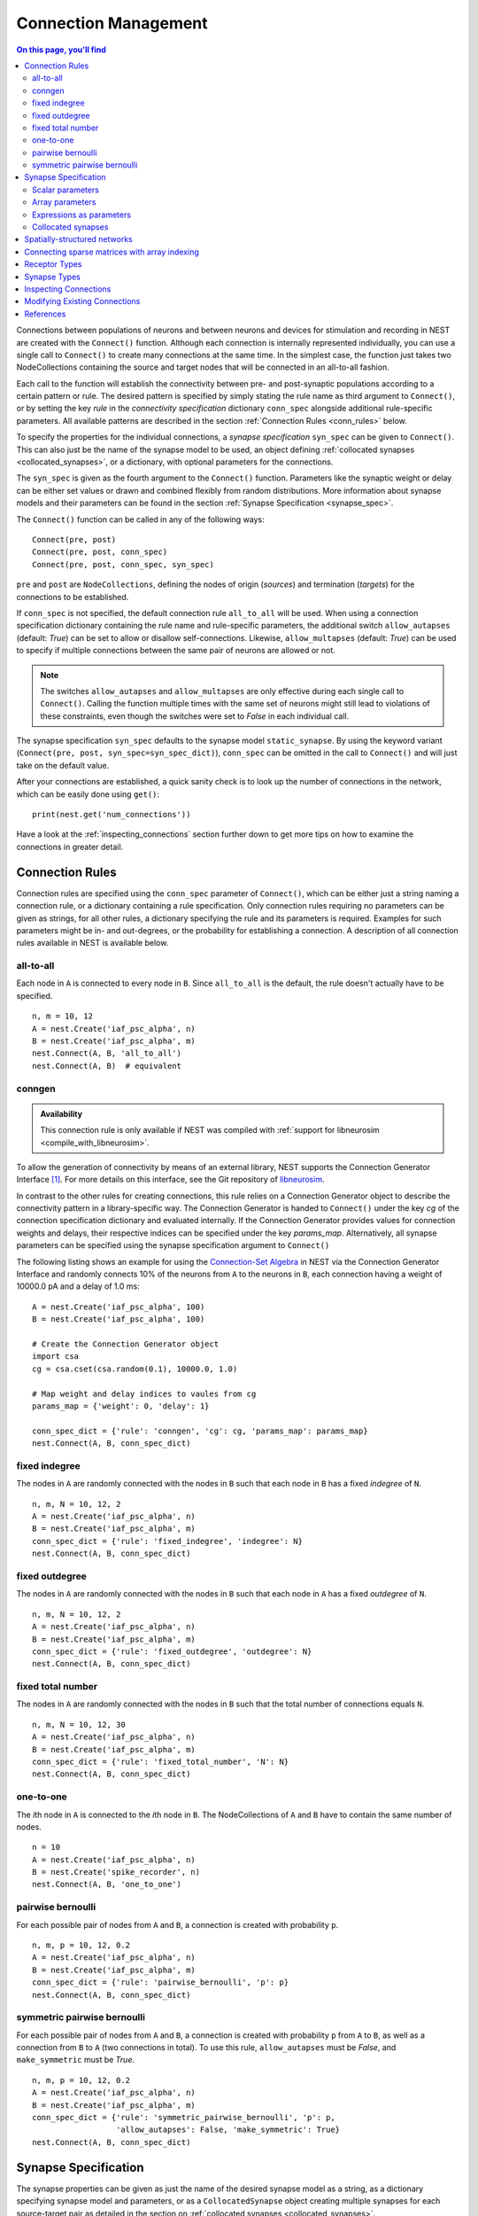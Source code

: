 .. _connection_management:

Connection Management
=====================

.. contents:: On this page, you'll find
   :local:
   :depth: 2

Connections between populations of neurons and between neurons and
devices for stimulation and recording in NEST are created with the
``Connect()`` function. Although each connection is internally
represented individually, you can use a single call to ``Connect()``
to create many connections at the same time. In the simplest case, the
function just takes two NodeCollections containing the source and
target nodes that will be connected in an all-to-all fashion.

Each call to the function will establish the connectivity between pre-
and post-synaptic populations according to a certain pattern or
rule. The desired pattern is specified by simply stating the rule name
as third argument to ``Connect()``, or by setting the key `rule` in
the `connectivity specification` dictionary ``conn_spec`` alongside
additional rule-specific parameters. All available patterns are
described in the section :ref:`Connection Rules <conn_rules>` below.

To specify the properties for the individual connections, a `synapse
specification` ``syn_spec`` can be given to ``Connect()``. This can
also just be the name of the synapse model to be used, an object
defining :ref:`collocated synapses <collocated_synapses>`, or a
dictionary, with optional parameters for the connections.

The ``syn_spec`` is given as the fourth argument to the ``Connect()``
function. Parameters like the synaptic weight or delay can be either
set values or drawn and combined flexibly from random distributions.
More information about synapse models and their parameters can
be found in the section :ref:`Synapse Specification <synapse_spec>`.

The ``Connect()`` function can be called in any of the following ways:

::

    Connect(pre, post)
    Connect(pre, post, conn_spec)
    Connect(pre, post, conn_spec, syn_spec)

``pre`` and ``post`` are ``NodeCollections``, defining the nodes of
origin (`sources`) and termination (`targets`) for the connections to
be established.

If ``conn_spec`` is not specified, the default connection rule
``all_to_all`` will be used. When using a connection specification
dictionary containing the rule name and rule-specific parameters, the
additional switch ``allow_autapses`` (default: `True`) can be set to
allow or disallow self-connections. Likewise, ``allow_multapses``
(default: `True`) can be used to specify if multiple connections
between the same pair of neurons are allowed or not.

.. note::

   The switches ``allow_autapses`` and ``allow_multapses`` are only
   effective during each single call to ``Connect()``. Calling the
   function multiple times with the same set of neurons might still
   lead to violations of these constraints, even though the switches
   were set to `False` in each individual call.

The synapse specification ``syn_spec`` defaults to the synapse model
``static_synapse``. By using the keyword variant (``Connect(pre, post,
syn_spec=syn_spec_dict)``), ``conn_spec`` can be omitted in the call
to ``Connect()`` and will just take on the default value.

After your connections are established, a quick sanity check is to
look up the number of connections in the network, which can be easily
done using ``get()``:

::

    print(nest.get('num_connections'))

Have a look at the :ref:`inspecting_connections` section further down
to get more tips on how to examine the connections in greater detail.

.. _conn_rules:

Connection Rules
----------------

Connection rules are specified using the ``conn_spec`` parameter of
``Connect()``, which can be either just a string naming a connection
rule, or a dictionary containing a rule specification. Only connection
rules requiring no parameters can be given as strings, for all other
rules, a dictionary specifying the rule and its parameters is
required. Examples for such parameters might be in- and out-degrees,
or the probability for establishing a connection. A description of
all connection rules available in NEST is available below.

all-to-all
~~~~~~~~~~

.. image:: ../static/img/All_to_all.png
     :width: 200px
     :align: center

Each node in ``A`` is connected to every node in ``B``. Since
``all_to_all`` is the default, the rule doesn't actually have to be
specified.

::

    n, m = 10, 12
    A = nest.Create('iaf_psc_alpha', n)
    B = nest.Create('iaf_psc_alpha', m)
    nest.Connect(A, B, 'all_to_all')
    nest.Connect(A, B)  # equivalent

.. _conn_builder_conngen:

conngen
~~~~~~~

.. admonition:: Availability

   This connection rule is only available if NEST was compiled with
   :ref:`support for libneurosim <compile_with_libneurosim>`.

To allow the generation of connectivity by means of an external
library, NEST supports the Connection Generator Interface [1]_. For
more details on this interface, see the Git repository of `libneurosim
<https://github.com/INCF/libneurosim>`_.

In contrast to the other rules for creating connections, this rule
relies on a Connection Generator object to describe the connectivity
pattern in a library-specific way. The Connection Generator is handed
to ``Connect()`` under the key `cg` of the connection specification
dictionary and evaluated internally. If the Connection Generator
provides values for connection weights and delays, their respective
indices can be specified under the key `params_map`. Alternatively,
all synapse parameters can be specified using the synapse
specification argument to ``Connect()``

The following listing shows an example for using the `Connection-Set
Algebra <https://github.com/INCF/csa>`_ in NEST via the Connection
Generator Interface and randomly connects 10% of the neurons from
``A`` to the neurons in ``B``, each connection having a weight of
10000.0 pA and a delay of 1.0 ms:

::

   A = nest.Create('iaf_psc_alpha', 100)
   B = nest.Create('iaf_psc_alpha', 100)

   # Create the Connection Generator object
   import csa
   cg = csa.cset(csa.random(0.1), 10000.0, 1.0)

   # Map weight and delay indices to vaules from cg
   params_map = {'weight': 0, 'delay': 1}

   conn_spec_dict = {'rule': 'conngen', 'cg': cg, 'params_map': params_map}
   nest.Connect(A, B, conn_spec_dict)

fixed indegree
~~~~~~~~~~~~~~

.. image:: ../static/img/Fixed_indegree.png
     :width: 200px
     :align: center

The nodes in ``A`` are randomly connected with the nodes in ``B`` such
that each node in ``B`` has a fixed `indegree` of ``N``.

::

    n, m, N = 10, 12, 2
    A = nest.Create('iaf_psc_alpha', n)
    B = nest.Create('iaf_psc_alpha', m)
    conn_spec_dict = {'rule': 'fixed_indegree', 'indegree': N}
    nest.Connect(A, B, conn_spec_dict)

fixed outdegree
~~~~~~~~~~~~~~~

.. image:: ../static/img/Fixed_outdegree.png
     :width: 200px
     :align: center

The nodes in ``A`` are randomly connected with the nodes in ``B`` such
that each node in ``A`` has a fixed `outdegree` of ``N``.

::

    n, m, N = 10, 12, 2
    A = nest.Create('iaf_psc_alpha', n)
    B = nest.Create('iaf_psc_alpha', m)
    conn_spec_dict = {'rule': 'fixed_outdegree', 'outdegree': N}
    nest.Connect(A, B, conn_spec_dict)

fixed total number
~~~~~~~~~~~~~~~~~~

The nodes in ``A`` are randomly connected with the nodes in ``B``
such that the total number of connections equals ``N``.

::

    n, m, N = 10, 12, 30
    A = nest.Create('iaf_psc_alpha', n)
    B = nest.Create('iaf_psc_alpha', m)
    conn_spec_dict = {'rule': 'fixed_total_number', 'N': N}
    nest.Connect(A, B, conn_spec_dict)

one-to-one
~~~~~~~~~~

.. image:: ../static/img/One_to_one.png
     :width: 200px
     :align: center

The `i`\ th node in ``A`` is connected to the `i`\ th node in ``B``. The
NodeCollections of ``A`` and ``B`` have to contain the same number of
nodes.

::

    n = 10
    A = nest.Create('iaf_psc_alpha', n)
    B = nest.Create('spike_recorder', n)
    nest.Connect(A, B, 'one_to_one')

pairwise bernoulli
~~~~~~~~~~~~~~~~~~

For each possible pair of nodes from ``A`` and ``B``, a connection is
created with probability ``p``.

::

    n, m, p = 10, 12, 0.2
    A = nest.Create('iaf_psc_alpha', n)
    B = nest.Create('iaf_psc_alpha', m)
    conn_spec_dict = {'rule': 'pairwise_bernoulli', 'p': p}
    nest.Connect(A, B, conn_spec_dict)

symmetric pairwise bernoulli
~~~~~~~~~~~~~~~~~~~~~~~~~~~~

For each possible pair of nodes from ``A`` and ``B``, a connection is
created with probability ``p`` from ``A`` to ``B``, as well as a
connection from ``B`` to ``A`` (two connections in total). To use
this rule, ``allow_autapses`` must be `False`, and ``make_symmetric``
must be `True`.

::

    n, m, p = 10, 12, 0.2
    A = nest.Create('iaf_psc_alpha', n)
    B = nest.Create('iaf_psc_alpha', m)
    conn_spec_dict = {'rule': 'symmetric_pairwise_bernoulli', 'p': p,
                      'allow_autapses': False, 'make_symmetric': True}
    nest.Connect(A, B, conn_spec_dict)

.. _synapse_spec:

Synapse Specification
---------------------

The synapse properties can be given as just the name of the desired
synapse model as a string, as a dictionary specifying synapse model 
and parameters, or as a ``CollocatedSynapse`` object creating
multiple synapses for each source-target pair as detailed in 
the section on :ref:`collocated synapses <collocated_synapses>`.

::

    n = 10
    A = nest.Create('iaf_psc_alpha', n)
    B = nest.Create('iaf_psc_alpha', n)
    nest.Connect(A, B, syn_spec='static_synapse')

    syn_spec_dict = {'synapse_model': 'stdp_synapse', 
                     'weight': 2.5, 'delay': 0.5}
    nest.Connect(A, B, syn_spec=syn_spec_dict)

If synapse properties are given as a dictionary, it may include the keys
``synapse_model`` (default `static_synapse`), ``weight`` (default 1.0), 
``delay`` (default 1.0), and ``receptor_type`` (default 0, see :ref:`receptor-types` for details),
as well as parameters specific to the chosen synapse model. The specification of
all parameters is optional, and unspecified parameters will take on the
default values of the chosen synapse model that can be inspected using
``nest.GetDefaults(synapse_model)``.

Parameters can be either :ref:`fixed scalar values <scalar_params>`, 
:ref:`arrays of values <array_params>`, or :ref:`expressions <dist_params>`.  

One synapse dictionary can contain an arbitrary combination of parameter types, 
as long as they are supported by the chosen connection rule.


.. _scalar_params:

Scalar parameters
~~~~~~~~~~~~~~~~~

Scalar parameters must be given with the correct type. The `weight`
for instance must be a float, while the `receptor_type` has to be of
type integer. When a synapse parameter is given as a scalar, the value
will be applied to all connections created in the current
``Connect()`` call.

::

    n = 10
    neuron_dict = {'tau_syn': [0.3, 1.5]}
    A = nest.Create('iaf_psc_exp_multisynapse', n, neuron_dict)
    B = nest.Create('iaf_psc_exp_multisynapse', n, neuron_dict)
    syn_spec_dict ={'synapse_model': 'static_synapse', 'weight': 2.5, 'delay': 0.5, 'receptor_type': 1}
    nest.Connect(A, B, syn_spec=syn_spec_dict)

.. _array_params:

Array parameters
~~~~~~~~~~~~~~~~

Array parameters can be used with the rules ``all_to_all``,
``fixed_indegree``, ``fixed_outdegree``, ``fixed_total_number`` and
``one_to_one``. The arrays can be specified as NumPy arrays or Python
lists. As with the scalar parameters, all parameters have to be
specified as arrays of the correct type.

all-to-all
^^^^^^^^^^

When connecting with rule ``all_to_all``, the array parameter must
have dimension `len(B) x len(A)`.

::

    A = nest.Create('iaf_psc_alpha', 3)
    B = nest.Create('iaf_psc_alpha', 2)
    syn_spec_dict = {'weight': [[1.2, -3.5, 2.5], [0.4, -0.2, 0.7]]}
    nest.Connect(A, B, syn_spec=syn_spec_dict)

fixed indegree
^^^^^^^^^^^^^^

For rule ``fixed_indegree`` the array has to be a two-dimensional
NumPy array or Python list with shape `(len(B), indegree)`, where
`indegree` is the number of incoming connections per target neuron.
This means that the rows describe the target, while the columns
represent the connections converging on the target neuron, regardless
of the identity of the source neurons.

::

    A = nest.Create('iaf_psc_alpha', 5)
    B = nest.Create('iaf_psc_alpha', 3)
    conn_spec_dict = {'rule': 'fixed_indegree', 'indegree': 2}
    syn_spec_dict = {'weight': [[1.2, -3.5],[0.4, -0.2],[0.6, 2.2]]}
    nest.Connect(A, B, conn_spec_dict, syn_spec_dict)

fixed outdegree
^^^^^^^^^^^^^^^

For rule ``fixed_outdegree`` the array has to be a two-dimensional
NumPy array or Python list with shape `(len(pre), outdegree)`, where
`outdegree` is the number of outgoing connections per source
neuron. This means that the rows describe the source, while the
columns represent the connections starting from the source neuron
regardless of the identity of the target neuron.

::

    A = nest.Create('iaf_psc_alpha', 2)
    B = nest.Create('iaf_psc_alpha', 5)
    conn_spec_dict = {'rule': 'fixed_outdegree', 'outdegree': 3}
    syn_spec_dict = {'weight': [[1.2, -3.5, 0.4], [-0.2, 0.6, 2.2]]}
    nest.Connect(A, B, conn_spec_dict, syn_spec_dict)

fixed total number
^^^^^^^^^^^^^^^^^^

For rule ``fixed_total_number``, the array has to be same the length as the
number of connections ``N``.

::

    A = nest.Create('iaf_psc_alpha', 3)
    B = nest.Create('iaf_psc_alpha', 4)
    conn_spec_dict = {'rule': 'fixed_total_number', 'N': 4}
    syn_spec_dict = {'weight': [1.2, -3.5, 0.4, -0.2]}
    nest.Connect(A, B, conn_spec_dict, syn_spec_dict)

one-to-one
^^^^^^^^^^

For rule ``one_to_one`` the array must have the same length as there
are nodes in ``A`` and ``B``.

::

    A = nest.Create('iaf_psc_alpha', 2)
    B = nest.Create('spike_recorder', 2)
    conn_spec_dict = {'rule': 'one_to_one'}
    syn_spec_dict = {'weight': [1.2, -3.5]}
    nest.Connect(A, B, conn_spec_dict, syn_spec_dict)

.. _dist_params:

Expressions as parameters
~~~~~~~~~~~~~~~~~~~~~~~~~

``nest.Parameter`` objects support a flexible specification of synapse
parameters through expressions.  This includes parameters drawn from random 
distributions and
depending on spatial properties of source and target neurons. Parameters
can be combined through mathematical expressions including conditionals,
providing for a high degree of flexibility.

The following parameters and functionalities are provided:

- Random parameters
- Spatial parameters
- Spatially distributed parameters
- Mathematical functions
- Clipping, redrawing, and conditional parameters

For more information, check out the guide on
:ref:`parametrization <param_ex>` or the documentation on the 
different :doc:`PyNEST APIs <../ref_material/pynest_apis>`. 

::

    n = 10
    A = nest.Create('iaf_psc_alpha', n)
    B = nest.Create('iaf_psc_alpha', n)
    syn_spec_dict = {
        'synapse_model': 'stdp_synapse',
        'weight': 2.5,
        'delay': nest.random.uniform(min=0.8, max=2.5),
        'alpha': nest.math.redraw(nest.random.normal(mean=5.0, std=1.0), min=0.5, max=10000.)
    }
    nest.Connect(A, B, syn_spec=syn_spec_dict)

In this example, the default connection rule ``all_to_all`` is used
and connections will be using synapse model `stdp_synapse`. All synapses
are created with a static weight of 2.5 and a delay that is uniformly
distributed in [0.8, 2.5]. The parameter `alpha` is drawn from a
normal distribution with mean 5.0 and standard deviation 1.0; 
values below 0.5 and above 10000 are excluded by re-drawing if they should occur.  
Thus, the actual distribution is a slightly distorted Gaussian.

If the synapse type is supposed to have a unique name and still use
distributed parameters, it needs to be defined in two steps:

::

    n = 10
    A = nest.Create('iaf_psc_alpha', n)
    B = nest.Create('iaf_psc_alpha', n)
    nest.CopyModel('stdp_synapse', 'excitatory', {'weight':2.5})
    syn_dict = {
        'synapse_model': 'excitatory',
        'weight': 2.5,
        'delay': nest.random.uniform(min=0.8, max=2.5),
        'alpha': nest.math.redraw(nest.random.normal(mean=5.0, std=1.0), min=0.5, max=10000.)
    }
    nest.Connect(A, B, syn_spec=syn_dict)

For further information on the available distributions see
:doc:`Random numbers in NEST <random_numbers>`.

.. _collocated_synapses:

Collocated synapses
~~~~~~~~~~~~~~~~~~~

Some modeling applications require multiple connections between the
same pairs of nodes. An example of this could be a network, where each
pre-synaptic neuron connects with a static synapse to a modulatory
receptor on the post-synaptic neuron and with a plastic synapse to a
normal NMDA-type receptor.

This type of connectivity is especially hard to realize when using
randomized connection rules, as the chosen pairs that are actually
connected are only known internally, and have to be retrieved manually
after the call to ``Connect()`` returns.

To ease the setup of such connectivity patterns, NEST supports a
concept called `collocated synapses`. This allows the creation of several
connections between chosen pairs of neurons (possibly with different
synapse types or parameters) in a single call to ``nest.Connect()``.

To create collocated synapses, the synapse specification consists of
an object of type ``CollocatedSynapses``, whose constructor takes
synapse specification dictionaries as arguments and applies the given
dictionaries to each source-target pair internally.

::

    nodes = nest.Create('iaf_psc_alpha', 3)
    syn_spec = nest.CollocatedSynapses({'weight': 4.0, 'delay': 1.5},
                                       {'synapse_model': 'stdp_synapse'},
                                       {'synapse_model': 'stdp_synapse', 'alpha': 3.0})
    nest.Connect(nodes, nodes, conn_spec='one_to_one', syn_spec=syn_spec)
    print(nest.GetConnections().alpha)

The example above will create 9 connections in total because there are
3 neurons times 3 synapse specifications in the ``CollocatedSynapses``
object, and the connection rule ``one_to_one`` is used.

  >>> print(nest.get('num_connections'))
  9

In more detail, the connections have the following properties:

* 3 are of type ``static_synapse`` with `weight` 4.0 and `delay` 1.5
* 3 are of type ``stdp_synapse`` with the default value for `alpha`
* 3 are of type ``stdp_synapse`` with an `alpha` of 3.0.

If you want to connect with different :ref:`receptor types
<receptor-types>`, you can do the following:

::

    A = nest.Create('iaf_psc_exp_multisynapse', 7)
    B = nest.Create('iaf_psc_exp_multisynapse', 7, {'tau_syn': [0.1 + i for i in range(7)]})
    syn_spec_dict = nest.CollocatedSynapses({'weight': 5.0, 'receptor_type': 2},
                                            {'weight': 1.5, 'receptor_type': 7})
    nest.Connect(A, B, 'one_to_one', syn_spec_dict)
    print(nest.GetConnections().get())

You can see how many synapse parameters you have by calling `len()` on
your `CollocatedSynapses` object:

  >>> len(syn_spec)
  2

Spatially-structured networks
-----------------------------

Nodes in NEST can be created so that they have a position in two- or
three-dimensional space. To take full advantage of the arrangement of
nodes, connection parameters can be based on the nodes' positions or
their spatial relation to each other. See :doc:`Spatially-structured
networks <spatial/index>` for the full information about how to create
and connect such networks.

Connecting sparse matrices with array indexing
----------------------------------------------

Oftentimes, you will find yourself in a situation, where you want to
base your connectivity on actual data instead of rules. A common
scenario is that you have a (sometimes sparse) connection matrix
coming from an experiment or from a graph algorithm. Let's assume you
have a weight matrix of the form:

.. math::

    W = \begin{bmatrix}
    w_{11} & w_{21} & \cdots & w_{n1} \\
    w_{12} & w_{22} & \cdots & w_{n2} \\
    \vdots & \vdots & \ddots & \vdots \\
    w_{1m} & w_{2m} & \cdots & w_{nm} \\
    \end{bmatrix}

where :math:`w_{ij}` is the weight of the connection with pre-synaptic
node :math:`i` and post-synaptic node :math:`j`. In all generality, we
can assume that some weights are zero, indicating that there is no
connection at all.

As there is no support for creating connections from the whole matrix
directly, we will instead just iterate the pre-synaptic neurons and
connect one column at a time. We assume that there are :math:`n`
pre-synaptic nodes in the NodeCollection ``A`` and :math:`m`
post-synaptic nodes in ``B``. We also assume that we have our weight
matrix given as a two-dimensional NumPy array `W`, with :math:`n`
columns and :math:`m` rows.

::

    W = np.array([[0.5,  0.0, 1.5],
                  [1.3,  0.2, 0.0],
                  [0.0, 1.25, 1.3]])

    A = nest.Create('iaf_psc_alpha', 3)
    B = nest.Create('iaf_psc_alpha', 3)

    for i, pre in enumerate(A):
        # Extract the weights column.
        weights = W[:, i]

        # To only connect pairs with a nonzero weight, we use array
	# indexing to extract the weights and post-synaptic neurons.
        nonzero_indices = numpy.where(weights != 0)[0]
        weights = weights[nonzero_indices]
        post = B[nonzero_indices]

        # Generate an array of node IDs for the column of the weight
	# matrix, with length based on the number of nonzero
	# elements. The array's dtype must be an integer.
        pre_array = numpy.ones(len(nonzero_indices), dtype=numpy.int64) * pre.get('global_id')

        # nest.Connect() automatically converts post to a NumPy array
	# because pre_array contains multiple identical node IDs. When
	# also specifying a one_to_one connection rule, the arrays of
	# node IDs can then be connected.
        nest.Connect(pre_array, post, conn_spec='one_to_one', syn_spec={'weight': weights})

.. _receptor-types:

Receptor Types
--------------

Conceptually, each connection in NEST terminates at a `receptor` on
the target node. The exact meaning of such a receptor depends on the
concrete type of that node. In a multi-compartment neuron, for
instance, the different compartments could be addressed as different
receptors, while another neuron model might make sets of different
synaptic parameters available for each receptor. Please refer to the
:doc:`model documentation <../models/index_neuron>` for details.

In order to connect a pre-synaptic node to a certain receptor on a
post-synaptic node, the integer ID of the target receptor can be
supplied under the key ``receptor_type`` in the ``syn_spec``
dictionary during the call to ``Connect()``. If unspecified, the
receptor will take on its default value of 0. If you request a
receptor that is not available in the target node, this will result in
a runtime error.

To illustrate the concept of receptors in more detail, the following
example shows how to connect several ``iaf_psc_alpha`` neurons to the
different compartments of a multi-compartment integrate-and-fire
neuron (``iaf_cond_alpha_mc``) that are represented by different
receptors.

.. image:: ../static/img/Receptor_types.png
     :width: 200px
     :align: center

::

    A1 = nest.Create('iaf_psc_alpha')
    A2 = nest.Create('iaf_psc_alpha')
    A3 = nest.Create('iaf_psc_alpha')
    A4 = nest.Create('iaf_psc_alpha')
    B = nest.Create('iaf_cond_alpha_mc')

    receptors = nest.GetDefaults('iaf_cond_alpha_mc')['receptor_types']
    print(receptors)
        {'soma_exc': 1,
         'soma_inh': 2,
         'soma_curr': 7,
         'proximal_exc': 3
         'proximal_inh': 4,
         'proximal_curr': 8,
         'distal_exc': 5,
         'distal_inh': 6,
         'distal_curr': 9,}

    nest.Connect(A1, B, syn_spec={'receptor_type': receptors['distal_inh']})
    nest.Connect(A2, B, syn_spec={'receptor_type': receptors['proximal_inh']})
    nest.Connect(A3, B, syn_spec={'receptor_type': receptors['proximal_exc']})
    nest.Connect(A4, B, syn_spec={'receptor_type': receptors['soma_inh']})

In the example above, we retrieve a map of available receptors and
their IDs by extracting the `receptor_types` property from the model
defaults. This functionality is, however, only available for models
with a predefined number of receptors, while models with a variable
number of receptors usually don't provide such an enumeration.

An example for the latter are the `*_multisynapse` neuron models that
support multiple individual synaptic time constants for the different
receptors. In these models, the number of available receptors is not
predefined, but determined only by the length of the ``tau_syn``
vector that is supplied to the model instance. The following example
shows the setup and connection of such a model in more detail:

::

    A = nest.Create('iaf_psc_alpha')
    B = nest.Create('iaf_psc_exp_multisynapse', params={'tau_syn': [0.1, 0.2, 0.3]})

    print(B.n_synapses)   # This will print 3, as we set 3 different tau_syns

    nest.Connect(A, B, syn_spec={'receptor_type': 2})


.. _synapse-types:

Synapse Types
-------------

NEST provides a number of built-in synapse models that can be used
during connection setup. The default model is the ``static_synapse``,
whose only parameters `weight` and `delay` do not change over time.
Other synapse types model effects like learning and adaptation in the
form of long-term or short-term plasticity. A list of available
synapse models is accessible via the command
``nest.Models('synapses')``. A list of available synapse models and
more detailed information about each of them can be found in the
:doc:`model directory <../models/index_synapse>`.

.. note::
   Not all nodes can be connected via all available synapse types. The
   events a synapse type is able to transmit is documented in the
   ``Transmits`` section of the model documentation.

All synapses store their parameters on a per-connection basis.
However, each of the built-in models is registered with the simulation
kernel in a number of different ways that slightly modify the
available properties of the connections instantiated from the model.
The different variants are indicated by specific suffixes:

.. glossary::

 ``_lbl``
   denotes `labeled synapses` that have an additional parameter
   `synapse_label` (type: int), which can be set to a user-defined
   value. In a common application this label is used to store an
   additional projection identifier. Please note that using this
   synapse variant may drive up the memory requirements of your
   simulations significantly, as the label is stored on a
   `per-synapse` basis.

 ``_hpc``
   denotes `synapses for high-performance computing scenarios`, which
   have minimal memory requirements by using thread-local target node
   indices internally. Use this version if you are running very large
   simulations.

 ``_hom``
   denotes `homogeneous synapses` that store certain parameters like
   `weight` and `delay` only once for all synapses of the same type
   and can thus be used to save memory.

The default parameter values of a synapse model can be inspected using
the command ``nest.GetDefaults()``, which only takes the name of the
synapse model as an argument and returns a dictionary. Likewise, the
function ``nest.SetDefaults()`` takes the name of a synapse type and a
parameter dictionary as arguments and will modify the defaults of the
given model.

::

    print(nest.GetDefaults('static_synapse'))

        {'delay': 1.0,
         'has_delay': True,
         'num_connections': 0,
         'receptor_type': 0,
         'requires_symmetric': False,
         'sizeof': 32,
         'synapse_model': 'static_synapse',
         'weight': 1.0,
         'weight_recorder': ()}

    nest.SetDefaults('static_synapse', {'weight': 2.5})

To further customize the process of creating synapses, it is often
useful to have the same basic synapse model available with different
parametizations. To this end, ``nest.CopyModel()`` can be used to
create custom synapse types from already existing synapse types. In
the simplest case, it takes the names of the existing model and the
copied type to be created. The optional argument ``params`` allows to
directly customize the new type during the copy operation. If omitted,
the defaults of the copied model are taken.

::

    nest.CopyModel('static_synapse', 'inhibitory', {'weight': -2.5})
    nest.Connect(A, B, syn_spec='inhibitory')

.. _inspecting_connections:

Inspecting Connections
----------------------

In order to assert that the instantiated network model actually looks
like what was intended, it is oftentimes useful to inspect the
connections in the network. For this, NEST provides the function

::

  nest.GetConnections(source=None, target=None, synapse_model=None, synapse_label=None)

This function returns a ``SynapseCollection`` object that contains the
identifiers for connections that match the given filters.  ``source``
and ``target`` are given as NodeCollections, ``synapse_model`` is the
name of the model as a string and ``synapse_label`` is an integer
identifier. Any combination of these parameters is permitted. If
``nest.GetConnections()`` is called without parameters it returns all
connections in the network.

Internally, each connection in the SynapseCollection is represented by
the following five entries: source node ID, target node ID, thread ID
of the target, numeric synapse ID, and port.

The result of ``nest.GetConnections()`` can be further processed by
giving it as an argument to ``nest.GetStatus()``, or, better yet, by
using the ``get()`` function on the SynapseCollection directly. Both
ways will yield a dictionary with the parameters of the connections
that match the filter criterions given to ``nest.GetConnections()``:

::

    A = nest.Create('iaf_psc_alpha', 2)
    B = nest.Create('iaf_psc_alpha')
    nest.Connect(A, B)
    conn = nest.GetConnections()
    print(conn.get())

        {'delay': [1.0, 1.0],
         'port': [0, 1],
         'receptor': [0, 0],
         'sizeof': [32, 32],
         'source': [1, 2],
         'synapse_id': [18, 18],
         'synapse_model': ['static_synapse', 'static_synapse'],
         'target': [3, 3],
         'target_thread': [0, 0],
         'weight': [1.0, 1.0]}

The ``get()`` function of a SynapseCollection can optionally also take
a string or list of strings to only retrieve specific parameters. This
is useful if you do not want to inspect the entire synapse dictionary:

  >>>  conn.get('weight')
       [1.0, 1.0]

  >>>  conn.get(['source', 'target'])
       {'source': [1, 2], 'target': [3, 3]}

Another way of retrieving specific parameters is by getting them
directly from the SynapseCollection using the dot-notation:

  >>>  conn.delay
       [1.0, 1.0]

For :doc:`spatially distributed networks <spatial/index>`, you can
access the distance between the source-target pairs by querying
`distance` on your SynapseCollection.

  >>>  spatial_conn.distance
       (0.47140452079103173,
        0.33333333333333337,
        0.4714045207910317,
        0.33333333333333337,
        3.925231146709438e-17,
        0.33333333333333326,
        0.4714045207910317,
        0.33333333333333326,
        0.47140452079103157)

You can further examine the SynapseCollection by checking the length
of it or by printing it to the terminal. The printout will be in the
form of a table that lists source and target node IDs, synapse model,
weight and delay:

  >>>  len(conn)
       2
  >>>  print(conn)
        source   target   synapse model   weight   delay
       -------- -------- --------------- -------- -------
             1        3  static_synapse    1.000   1.000
             2        3  static_synapse    1.000   1.000

A SynapseCollection can be indexed or sliced, if you only want to
inspect a subset of the connections contained in it:

  >>>  print(conn[0:2:2])
        source   target   synapse model   weight   delay
       -------- -------- --------------- -------- -------
             1        3  static_synapse    1.000   1.000

Last, but not least, SynapseCollection can be iterated, to retrieve
one connection at a time:

  >>>  for c in conn:
  >>>      print(c.source)
       1
       2

Modifying Existing Connections
------------------------------

To modify the parameters of an existing connection, you first have to
obtain handles to them using ``nest.GetConnections()``. These handles
can then be given as arguments to the ``nest.SetStatus()`` function,
or by using the ``set()`` function on the SynapseCollection directly:

::

    n1 = nest.Create('iaf_psc_alpha', 2)
    n2 = nest.Create('iaf_psc_alpha', 2)
    nest.Connect(n1, n2)

    conn = nest.GetConnections()
    conn.set(weight=2.0)

    print(conn.get())

        {'delay': [1.0, 1.0, 1.0, 1.0],
         'port': [0, 1, 2, 3],
         'receptor': [0, 0, 0, 0],
         'sizeof': [32, 32, 32, 32],
         'source': [1, 1, 2, 2],
         'synapse_id': [18, 18, 18, 18],
         'synapse_model': ['static_synapse', 'static_synapse', 'static_synapse', 'static_synapse'],
         'target': [3, 4, 3, 4],
         'target_thread': [0, 0, 0, 0],
         'weight': [2.0, 2.0, 2.0, 2.0]}

To update a single parameter of a connection or a set of connections,
you can call the ``set()`` function of the SynapseCollection with the
keyword argument ``parameter_name``. The value for this argument can
be a single value, a list, or a ``nest.Parameter``. If a single value
is given, the value is set on all connections. If you use a list to
set the parameter, the list needs to be the same length as there are
connections in the SynapseCollection.

  >>>  conn.set(weight=[4.0, 4.5, 5.0, 5.5])

Similar to how you retrieve several parameters at once with the
``get()`` function explained above, you can also set multiple
parameters at once using ``set(parameter_dictionary)``. Again, the
values of the dictionary can be a single value, a list, or a
``nest.Parameter``.

  >>>  conn.set({'weight': [1.5, 2.0, 2.5, 3.0], 'delay': 2.0})

Finally, you can also directly set parameters on a SynapseCollection
using the dot-notation:

  >>>  conn.weight = 5.
  >>>  conn.weight
       [5.0, 5.0, 5.0, 5.0]
  >>>  conn.delay = [5.1, 5.2, 5.3, 5.4]
  >>>  conn.delay
       [5.1, 5.2, 5.3, 5.4]

Note that some parameters like `source` and `target` are read-only and
cannot be set. The documentation of a specific synapse model will
point out which parameters can be set and which are read-only.

References
----------

.. [1] Djurfeldt M, Davison AP and Eppler JM (2014). Efficient generation of
       connectivity in neuronal networks from simulator-independent
       descriptions. Front. Neuroinform.
       https://doi.org/10.3389/fninf.2014.00043
